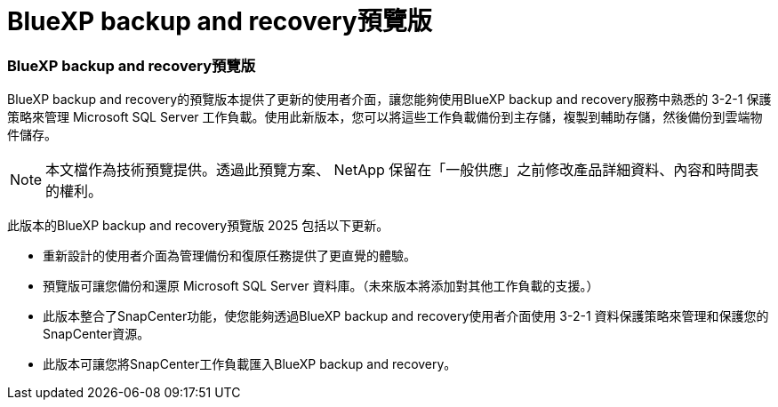 = BlueXP backup and recovery預覽版
:allow-uri-read: 




=== BlueXP backup and recovery預覽版

BlueXP backup and recovery的預覽版本提供了更新的使用者介面，讓您能夠使用BlueXP backup and recovery服務中熟悉的 3-2-1 保護策略來管理 Microsoft SQL Server 工作負載。使用此新版本，您可以將這些工作負載備份到主存儲，複製到輔助存儲，然後備份到雲端物件儲存。


NOTE: 本文檔作為技術預覽提供。透過此預覽方案、 NetApp 保留在「一般供應」之前修改產品詳細資料、內容和時間表的權利。

此版本的BlueXP backup and recovery預覽版 2025 包括以下更新。

* 重新設計的使用者介面為管理備份和復原任務提供了更直覺的體驗。
* 預覽版可讓您備份和還原 Microsoft SQL Server 資料庫。（未來版本將添加對其他工作負載的支援。）
* 此版本整合了SnapCenter功能，使您能夠透過BlueXP backup and recovery使用者介面使用 3-2-1 資料保護策略來管理和保護您的SnapCenter資源。
* 此版本可讓您將SnapCenter工作負載匯入BlueXP backup and recovery。


